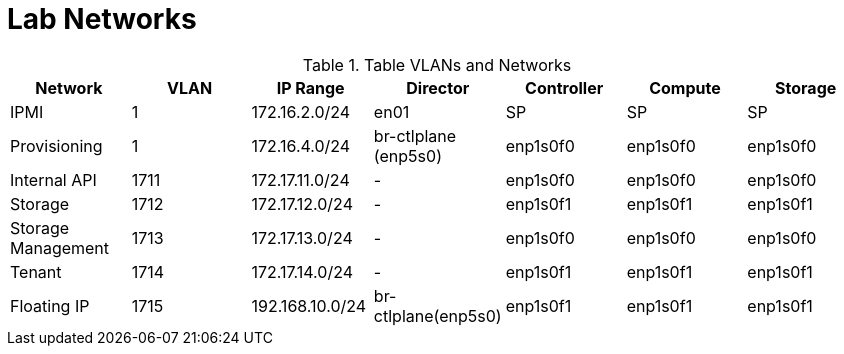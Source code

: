 = Lab Networks

.Table VLANs and Networks
|===
| Network | VLAN | IP Range | Director | Controller | Compute | Storage

| IPMI | 1 | 172.16.2.0/24 | en01 | SP | SP | SP

| Provisioning | 1 | 172.16.4.0/24 | br-ctlplane (enp5s0) | enp1s0f0 | enp1s0f0 | enp1s0f0

| Internal API | 1711 | 172.17.11.0/24 | - | enp1s0f0 | enp1s0f0 | enp1s0f0

| Storage | 1712 | 172.17.12.0/24 | - | enp1s0f1 | enp1s0f1 | enp1s0f1

| Storage Management | 1713 | 172.17.13.0/24 | - | enp1s0f0 | enp1s0f0 | enp1s0f0

| Tenant | 1714 | 172.17.14.0/24 | - | enp1s0f1 | enp1s0f1 | enp1s0f1

| Floating IP | 1715 | 192.168.10.0/24 | br-ctlplane(enp5s0) | enp1s0f1 | enp1s0f1 | enp1s0f1

|===
